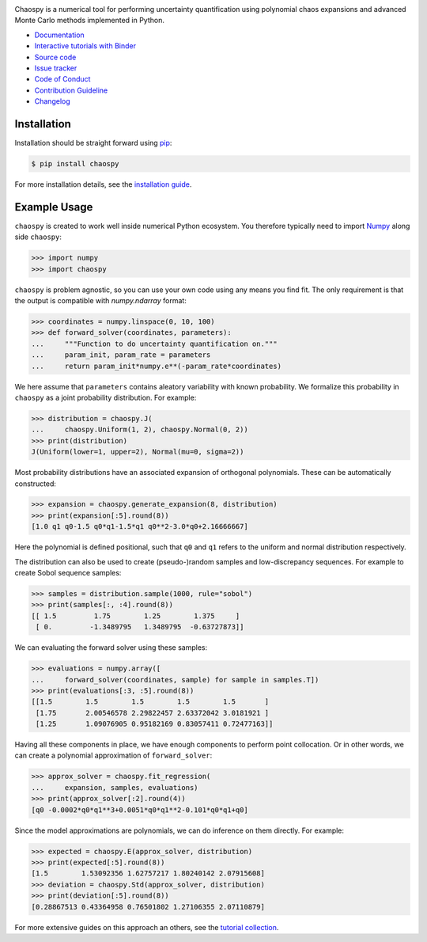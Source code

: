 .. image:: https://github.com/jonathf/chaospy/raw/master/docs/_static/chaospy_logo.svg
   :height: 200 px
   :width: 200 px
   :align: center

|circleci| |codecov| |readthedocs| |downloads| |pypi| |binder|

.. |circleci| image:: https://img.shields.io/circleci/build/github/jonathf/chaospy/master
    :target: https://circleci.com/gh/jonathf/chaospy/tree/master
.. |codecov| image:: https://img.shields.io/codecov/c/github/jonathf/chaospy
    :target: https://codecov.io/gh/jonathf/chaospy
.. |readthedocs| image:: https://img.shields.io/readthedocs/chaospy
    :target: https://chaospy.readthedocs.io/en/master/?badge=master
.. |downloads| image:: https://img.shields.io/pypi/dm/chaospy
    :target: https://pypistats.org/packages/chaospy
.. |pypi| image:: https://img.shields.io/pypi/v/chaospy
    :target: https://pypi.org/project/chaospy
.. |binder| image:: https://mybinder.org/badge_logo.svg
    :target: https://mybinder.org/v2/gh/jonathf/chaospy/master?filepath=docs%2Ftutorials

Chaospy is a numerical tool for performing uncertainty quantification using
polynomial chaos expansions and advanced Monte Carlo methods implemented in
Python.

* `Documentation <https://chaospy.readthedocs.io/en/master>`_
* `Interactive tutorials with Binder <https://mybinder.org/v2/gh/jonathf/chaospy/master?filepath=docs%2Ftutorials>`_
* `Source code <https://github.com/jonathf/chaospy>`_
* `Issue tracker <https://github.com/jonathf/chaospy/issues>`_
* `Code of Conduct <https://github.com/jonathf/chaospy/blob/master/CODE_OF_CONDUCT.md>`_
* `Contribution Guideline <https://github.com/jonathf/chaospy/blob/master/CONTRIBUTING.md>`_
* `Changelog <https://github.com/jonathf/chaospy/blob/master/CHANGELOg.md>`_

Installation
------------

Installation should be straight forward using `pip <https://pypi.org/>`_:

.. code-block:: bash

    $ pip install chaospy

For more installation details, see the `installation guide
<https://chaospy.readthedocs.io/en/master/installation.html>`_.

Example Usage
-------------

``chaospy`` is created to work well inside numerical Python ecosystem. You
therefore typically need to import `Numpy <https://numpy.org/>`_ along side
``chaospy``:

.. code-block:: python

    >>> import numpy
    >>> import chaospy

``chaospy`` is problem agnostic, so you can use your own code using any means
you find fit. The only requirement is that the output is compatible with
`numpy.ndarray` format:

.. code-block:: python

    >>> coordinates = numpy.linspace(0, 10, 100)
    >>> def forward_solver(coordinates, parameters):
    ...     """Function to do uncertainty quantification on."""
    ...     param_init, param_rate = parameters
    ...     return param_init*numpy.e**(-param_rate*coordinates)

We here assume that ``parameters`` contains aleatory variability with known
probability. We formalize this probability in ``chaospy`` as a joint
probability distribution. For example:

.. code-block:: python

    >>> distribution = chaospy.J(
    ...     chaospy.Uniform(1, 2), chaospy.Normal(0, 2))
    >>> print(distribution)
    J(Uniform(lower=1, upper=2), Normal(mu=0, sigma=2))

Most probability distributions have an associated expansion of orthogonal
polynomials. These can be automatically constructed:

.. code-block:: python

    >>> expansion = chaospy.generate_expansion(8, distribution)
    >>> print(expansion[:5].round(8))
    [1.0 q1 q0-1.5 q0*q1-1.5*q1 q0**2-3.0*q0+2.16666667]

Here the polynomial is defined positional, such that ``q0`` and ``q1`` refers
to the uniform and normal distribution respectively.

The distribution can also be used to create (pseudo-)random samples and
low-discrepancy sequences. For example to create Sobol sequence samples:

.. code-block:: python

    >>> samples = distribution.sample(1000, rule="sobol")
    >>> print(samples[:, :4].round(8))
    [[ 1.5         1.75        1.25        1.375     ]
     [ 0.         -1.3489795   1.3489795  -0.63727873]]

We can evaluating the forward solver using these samples:

.. code-block:: python

    >>> evaluations = numpy.array([
    ...     forward_solver(coordinates, sample) for sample in samples.T])
    >>> print(evaluations[:3, :5].round(8))
    [[1.5        1.5        1.5        1.5        1.5       ]
     [1.75       2.00546578 2.29822457 2.63372042 3.0181921 ]
     [1.25       1.09076905 0.95182169 0.83057411 0.72477163]]

Having all these components in place, we have enough components to perform
point collocation. Or in other words, we can create a polynomial approximation
of ``forward_solver``:

.. code-block:: python

    >>> approx_solver = chaospy.fit_regression(
    ...     expansion, samples, evaluations)
    >>> print(approx_solver[:2].round(4))
    [q0 -0.0002*q0*q1**3+0.0051*q0*q1**2-0.101*q0*q1+q0]

Since the model approximations are polynomials, we can do inference on them
directly. For example:

.. code-block:: python

    >>> expected = chaospy.E(approx_solver, distribution)
    >>> print(expected[:5].round(8))
    [1.5        1.53092356 1.62757217 1.80240142 2.07915608]
    >>> deviation = chaospy.Std(approx_solver, distribution)
    >>> print(deviation[:5].round(8))
    [0.28867513 0.43364958 0.76501802 1.27106355 2.07110879]

For more extensive guides on this approach an others, see the `tutorial
collection`_.

.. _tutorial collection: https://chaospy.readthedocs.io/en/master/tutorials
